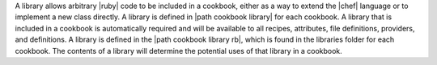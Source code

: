 .. The contents of this file are included in multiple topics.
.. This file should not be changed in a way that hinders its ability to appear in multiple documentation sets.

A library allows arbitrary |ruby| code to be included in a cookbook, either as a way to extend the |chef| language or to implement a new class directly. A library is defined in |path cookbook library| for each cookbook. A library that is included in a cookbook is automatically required and will be available to all recipes, attributes, file definitions, providers, and definitions. A library is defined in the |path cookbook library rb|, which is found in the libraries folder for each cookbook. The contents of a library will determine the potential uses of that library in a cookbook.
